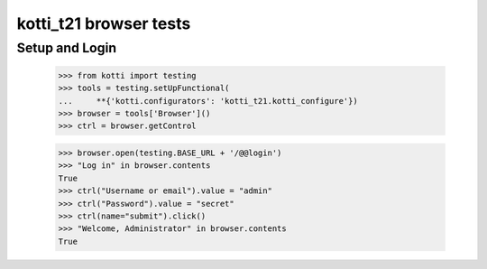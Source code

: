 kotti_t21 browser tests
============================

Setup and Login
---------------

  >>> from kotti import testing
  >>> tools = testing.setUpFunctional(
  ...     **{'kotti.configurators': 'kotti_t21.kotti_configure'})
  >>> browser = tools['Browser']()
  >>> ctrl = browser.getControl

  >>> browser.open(testing.BASE_URL + '/@@login')
  >>> "Log in" in browser.contents
  True
  >>> ctrl("Username or email").value = "admin"
  >>> ctrl("Password").value = "secret"
  >>> ctrl(name="submit").click()
  >>> "Welcome, Administrator" in browser.contents
  True
